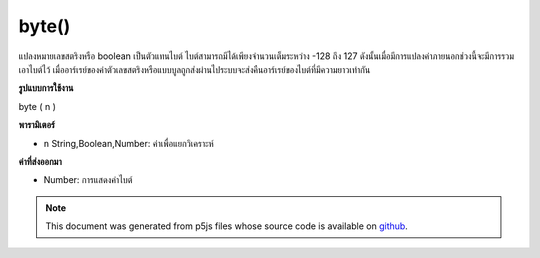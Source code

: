 .. raw:: html

	<script src="https://sketch.netpie.io/widget/p5-widget.js"></script>

byte()
======

แปลงหมายเลขสตริงหรือ boolean เป็นตัวแทนไบต์ ไบต์สามารถมีได้เพียงจำนวนเต็มระหว่าง -128 ถึง 127 ดังนั้นเมื่อมีการแปลงค่าภายนอกช่วงนี้จะมีการรวมเอาไบต์ไว้ เมื่ออาร์เรย์ของค่าตัวเลขสตริงหรือแบบบูลถูกส่งผ่านไประบบจะส่งคืนอาร์เรย์ของไบต์ที่มีความยาวเท่ากัน

.. Converts a number, string or boolean to its byte representation.
.. A byte can be only a whole number between -128 and 127, so when a value
.. outside of this range is converted, it wraps around to the corresponding
.. byte representation. When an array of number, string or boolean values is
.. passed in, then an array of bytes the same length is returned.
**รูปแบบการใช้งาน**

byte ( n )

**พารามิเตอร์**

- ``n``  String,Boolean,Number: ค่าเพื่อแยกวิเคราะห์

.. ``n``  String,Boolean,Number: value to parse

**ค่าที่ส่งออกมา**

- Number: การแสดงค่าไบต์

.. Number: byte representation of value

.. note:: This document was generated from p5js files whose source code is available on `github <https://github.com/processing/p5.js>`_.
